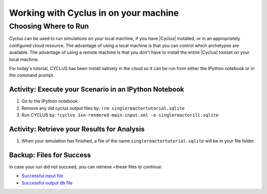 Working with Cyclus in on your machine
======================================

Choosing Where to Run
-----------------------

Cyclus can be used to run simulations on your local
machine, if you have |Cyclus| installed, or in an appropriately configured
cloud resource.  The advantage of using a local machine is that you can
control which archetypes are available.  The advantage of using a remote
machine is that you don't have to install the entire |Cyclus| toolset on your
local machine.

For today's tutorial, CYCLUS has been install natively in the cloud so it can be
run from either the IPython notebook or in the command prompt.

.. image:: cyclus_in_IP.png
    :align: center
    :alt: Running CYCLUS in an IPython Notebook

Activity: Execute your Scenario in an IPython Notebook
++++++++++++++++++++++++++++++++++++++++++++
1. Go to the IPython notebook
2. Remove any old cyclus output files by: ``!rm singlereactortutorial.sqlite``
3. Run CYCLUS by: ``!cyclus 1xn-rendered-main-input.xml -o singlereactorill.sqlite``


.. image:: cyclus_run.png
    :align: center
    :alt: Job status is shown when executing CYCLUS

Activity: Retrieve your Results for Analysis
++++++++++++++++++++++++++++++++++++++++++++++

1. When your simulation has finished, a file of the name ``singlereactortutorial.sqlite`` will be in your file folder

Backup: Files for Success
++++++++++++++++++++++++++

In case your run did not succeed, you can retrieve =these files to continue:

* `Successful input file <http://cnergdata.engr.wisc.edu/cyclus/cyclist/tutorial/cycic-tutorial.xml>`_
* `Successful output db file <http://cnergdata.engr.wisc.edu/cyclus/cyclist/tutorial/cycic-tutorial.sqlite>`_
